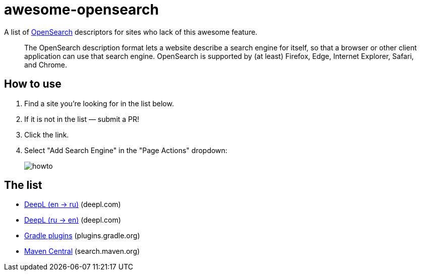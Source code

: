 # awesome-opensearch

A list of https://developer.mozilla.org/en-US/docs/Web/OpenSearch[OpenSearch] descriptors for sites who lack of this awesome feature.

> The OpenSearch description format lets a website describe a search engine for itself, so that a browser or other client application can use that search engine. OpenSearch is supported by (at least) Firefox, Edge, Internet Explorer, Safari, and Chrome.

## How to use

1. Find a site you're looking for in the list below.
1. If it is not in the list — submit a PR!
1. Click the link.
1. Select "Add Search Engine" in the "Page Actions" dropdown:
+
image::howto.png[]

## The list

- https://madhead.github.io/awesome-opensearch/deepl.com/en/ru[DeepL (en → ru)] (deepl.com)
- https://madhead.github.io/awesome-opensearch/deepl.com/ru/en[DeepL (ru → en)] (deepl.com)
- https://madhead.github.io/awesome-opensearch/plugins.gradle.org[Gradle plugins] (plugins.gradle.org)
- https://madhead.github.io/awesome-opensearch/search.maven.org[Maven Central] (search.maven.org)
